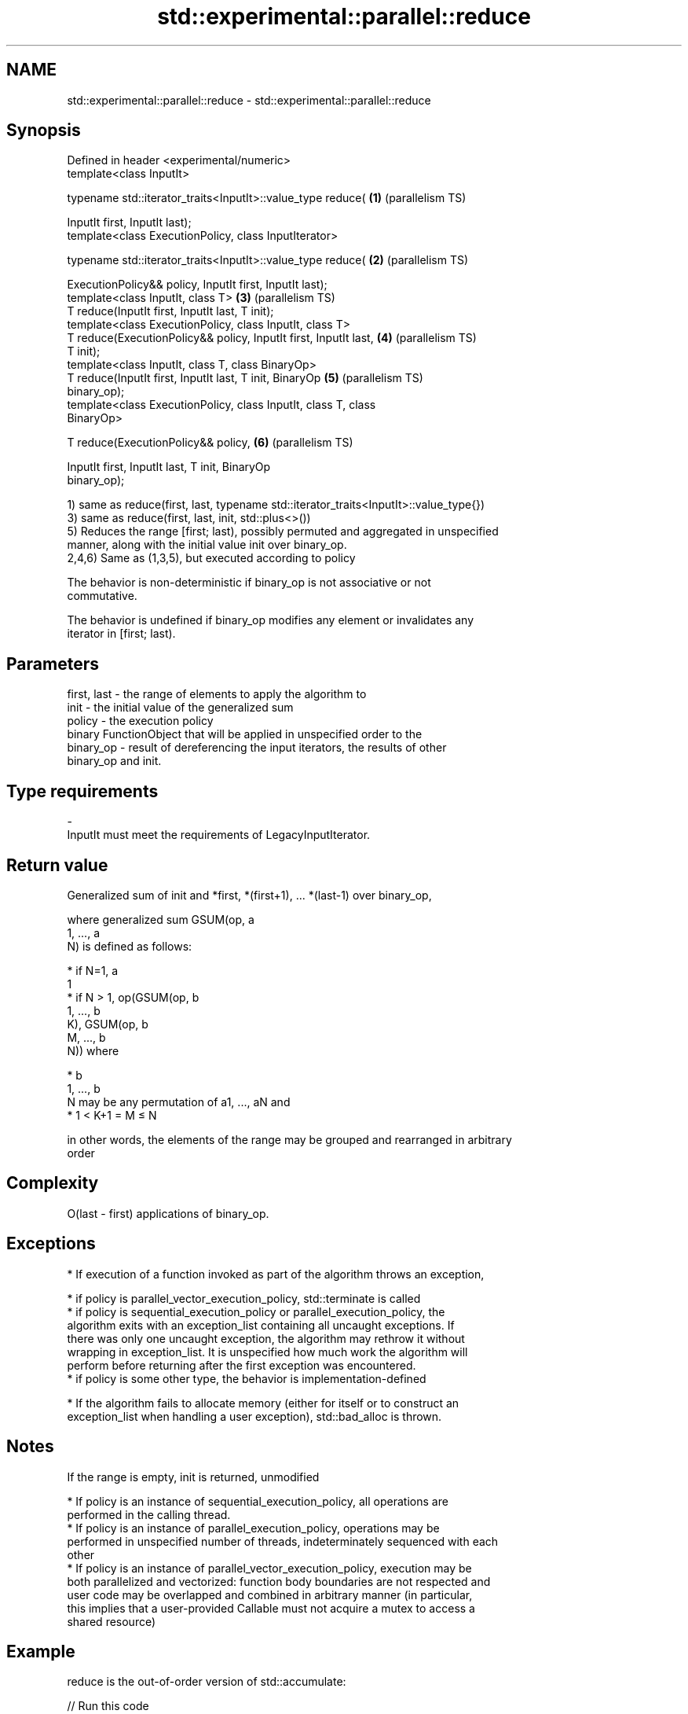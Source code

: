 .TH std::experimental::parallel::reduce 3 "2021.11.17" "http://cppreference.com" "C++ Standard Libary"
.SH NAME
std::experimental::parallel::reduce \- std::experimental::parallel::reduce

.SH Synopsis
   Defined in header <experimental/numeric>
   template<class InputIt>

   typename std::iterator_traits<InputIt>::value_type reduce(      \fB(1)\fP (parallelism TS)

       InputIt first, InputIt last);
   template<class ExecutionPolicy, class InputIterator>

   typename std::iterator_traits<InputIt>::value_type reduce(      \fB(2)\fP (parallelism TS)

       ExecutionPolicy&& policy, InputIt first, InputIt last);
   template<class InputIt, class T>                                \fB(3)\fP (parallelism TS)
   T reduce(InputIt first, InputIt last, T init);
   template<class ExecutionPolicy, class InputIt, class T>
   T reduce(ExecutionPolicy&& policy, InputIt first, InputIt last, \fB(4)\fP (parallelism TS)
   T init);
   template<class InputIt, class T, class BinaryOp>
   T reduce(InputIt first, InputIt last, T init, BinaryOp          \fB(5)\fP (parallelism TS)
   binary_op);
   template<class ExecutionPolicy, class InputIt, class T, class
   BinaryOp>

   T reduce(ExecutionPolicy&& policy,                              \fB(6)\fP (parallelism TS)

            InputIt first, InputIt last, T init, BinaryOp
   binary_op);

   1) same as reduce(first, last, typename std::iterator_traits<InputIt>::value_type{})
   3) same as reduce(first, last, init, std::plus<>())
   5) Reduces the range [first; last), possibly permuted and aggregated in unspecified
   manner, along with the initial value init over binary_op.
   2,4,6) Same as (1,3,5), but executed according to policy

   The behavior is non-deterministic if binary_op is not associative or not
   commutative.

   The behavior is undefined if binary_op modifies any element or invalidates any
   iterator in [first; last).

.SH Parameters

   first, last - the range of elements to apply the algorithm to
   init        - the initial value of the generalized sum
   policy      - the execution policy
                 binary FunctionObject that will be applied in unspecified order to the
   binary_op   - result of dereferencing the input iterators, the results of other
                 binary_op and init.
.SH Type requirements
   -
   InputIt must meet the requirements of LegacyInputIterator.

.SH Return value

   Generalized sum of init and *first, *(first+1), ... *(last-1) over binary_op,

   where generalized sum GSUM(op, a
   1, ..., a
   N) is defined as follows:

     * if N=1, a
       1
     * if N > 1, op(GSUM(op, b
       1, ..., b
       K), GSUM(op, b
       M, ..., b
       N)) where

     * b
       1, ..., b
       N may be any permutation of a1, ..., aN and
     * 1 < K+1 = M ≤ N

   in other words, the elements of the range may be grouped and rearranged in arbitrary
   order

.SH Complexity

   O(last - first) applications of binary_op.

.SH Exceptions

     * If execution of a function invoked as part of the algorithm throws an exception,

     * if policy is parallel_vector_execution_policy, std::terminate is called
     * if policy is sequential_execution_policy or parallel_execution_policy, the
       algorithm exits with an exception_list containing all uncaught exceptions. If
       there was only one uncaught exception, the algorithm may rethrow it without
       wrapping in exception_list. It is unspecified how much work the algorithm will
       perform before returning after the first exception was encountered.
     * if policy is some other type, the behavior is implementation-defined

     * If the algorithm fails to allocate memory (either for itself or to construct an
       exception_list when handling a user exception), std::bad_alloc is thrown.

.SH Notes

   If the range is empty, init is returned, unmodified

     * If policy is an instance of sequential_execution_policy, all operations are
       performed in the calling thread.
     * If policy is an instance of parallel_execution_policy, operations may be
       performed in unspecified number of threads, indeterminately sequenced with each
       other
     * If policy is an instance of parallel_vector_execution_policy, execution may be
       both parallelized and vectorized: function body boundaries are not respected and
       user code may be overlapped and combined in arbitrary manner (in particular,
       this implies that a user-provided Callable must not acquire a mutex to access a
       shared resource)

.SH Example

   reduce is the out-of-order version of std::accumulate:


// Run this code

 #include <iostream>
 #include <chrono>
 #include <vector>
 #include <numeric>
 #include <experimental/execution_policy>
 #include <experimental/numeric>

 int main()
 {
     std::vector<double> v(10'000'007, 0.5);

     {
         auto t1 = std::chrono::high_resolution_clock::now();
         double result = std::accumulate(v.begin(), v.end(), 0.0);
         auto t2 = std::chrono::high_resolution_clock::now();
         std::chrono::duration<double, std::milli> ms = t2 - t1;
         std::cout << std::fixed << "std::accumulate result " << result
                   << " took " << ms.count() << " ms\\n";
     }

     {
         auto t1 = std::chrono::high_resolution_clock::now();
         double result = std::experimental::parallel::reduce(
                             std::experimental::parallel::par,
                             v.begin(), v.end());
         auto t2 = std::chrono::high_resolution_clock::now();
         std::chrono::duration<double, std::milli> ms = t2 - t1;
         std::cout << "parallel::reduce result "
                   << result << " took " << ms.count() << " ms\\n";
     }
 }

.SH Possible output:

 std::accumulate result 5000003.50000 took 12.7365 ms
 parallel::reduce result 5000003.50000 took 5.06423 ms

.SH See also

   accumulate       sums up a range of elements
                    \fI(function template)\fP
                    applies a function to a range of elements, storing results in a
   transform        destination range
                    \fI(function template)\fP
   transform_reduce applies a functor, then reduces out of order
   (parallelism TS) \fI(function template)\fP
